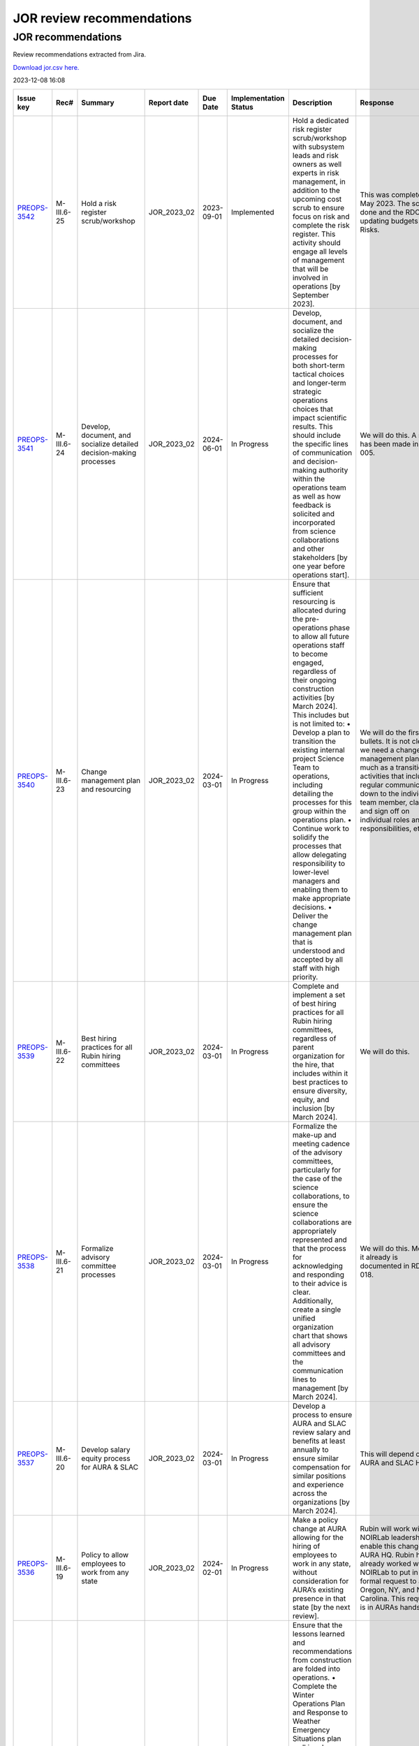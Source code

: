 ##########################
JOR review recommendations
##########################

.. abstract::

   Review recommendations extracted from Jira. 

===================
JOR recommendations
===================

Review recommendations extracted from Jira.

`Download jor.csv here. <./jor.csv>`_

2023-12-08 16:08


+--------------------------------------------+--------------+---------------------------------------------------------------------------------+---------------+------------+-------------------------+------------------------------------------------------------------------------------------------------------------------------------------------------------------------------------------------------------------------------------------------------------------------------------------------------------------------------------------------------------------------------------------------------------------------------------------------------------+----------------------------------------------------------------------------------------------------------------------------------------------------------------------------------------------------------------------------------------------------------------------------------------------------------------------------------------------------------------------------------------------------------------------------------------------------------------------------------------------------------------------------------------------------------------------------------------------------------------------------------------------------------------------------------------------+---------------------------------------------------------------------------------------------------------------------------------------------------------------------------------------------------------------------------------------------------------------------------------------------------------------------------------------------------------+
| Issue key                                  | Rec#         | Summary                                                                         | Report date   | Due Date   | Implementation Status   | Description                                                                                                                                                                                                                                                                                                                                                                                                                                                | Response                                                                                                                                                                                                                                                                                                                                                                                                                                                                                                                                                                                                                                                                                     | Implementation Status Description                                                                                                                                                                                                                                                                                                                       |
+============================================+==============+=================================================================================+===============+============+=========================+============================================================================================================================================================================================================================================================================================================================================================================================================================================================+==============================================================================================================================================================================================================================================================================================================================================================================================================================================================================================================================================================================================================================================================================================+=========================================================================================================================================================================================================================================================================================================================================================+
| `PREOPS-3542 <https://ls.st/PREOPS-3542>`_ | M-III.6-25   | Hold a risk register scrub/workshop                                             | JOR_2023_02   | 2023-09-01 | Implemented             | Hold a dedicated risk register scrub/workshop with subsystem leads and risk owners as well experts in risk management, in addition to the upcoming cost scrub to ensure focus on risk and complete the risk register. This activity should engage all levels of management that will be involved in operations [by September 2023].                                                                                                                        | This was completed in May 2023. The scrub is done and the RDO is updating budgets and Risks.                                                                                                                                                                                                                                                                                                                                                                                                                                                                                                                                                                                                 | A pre-scrub risk workshop was held in April 2023, and served to homogenize and finalize the cost and schedule impact analysis of the risk register, as well as surface some new candidate risks. This workshop was attended by the Risk Board, which includes several internal experts in risk management.                                              |
+--------------------------------------------+--------------+---------------------------------------------------------------------------------+---------------+------------+-------------------------+------------------------------------------------------------------------------------------------------------------------------------------------------------------------------------------------------------------------------------------------------------------------------------------------------------------------------------------------------------------------------------------------------------------------------------------------------------+----------------------------------------------------------------------------------------------------------------------------------------------------------------------------------------------------------------------------------------------------------------------------------------------------------------------------------------------------------------------------------------------------------------------------------------------------------------------------------------------------------------------------------------------------------------------------------------------------------------------------------------------------------------------------------------------+---------------------------------------------------------------------------------------------------------------------------------------------------------------------------------------------------------------------------------------------------------------------------------------------------------------------------------------------------------+
| `PREOPS-3541 <https://ls.st/PREOPS-3541>`_ | M-III.6-24   | Develop, document, and socialize detailed decision-making processes             | JOR_2023_02   | 2024-06-01 | In Progress             | Develop, document, and socialize the detailed decision-making processes for both short-term tactical choices and longer-term strategic operations choices that impact scientific results. This should include the specific lines of communication and decision-making authority within the operations team as well as how feedback is solicited and incorporated from science collaborations and other stakeholders [by one year before operations start]. | We will do this. A start has been made in rtn-005.                                                                                                                                                                                                                                                                                                                                                                                                                                                                                                                                                                                                                                           | Work has been scheduled for FY24 Q1 and Q2 to partially address this recommendation.                                                                                                                                                                                                                                                                    |
+--------------------------------------------+--------------+---------------------------------------------------------------------------------+---------------+------------+-------------------------+------------------------------------------------------------------------------------------------------------------------------------------------------------------------------------------------------------------------------------------------------------------------------------------------------------------------------------------------------------------------------------------------------------------------------------------------------------+----------------------------------------------------------------------------------------------------------------------------------------------------------------------------------------------------------------------------------------------------------------------------------------------------------------------------------------------------------------------------------------------------------------------------------------------------------------------------------------------------------------------------------------------------------------------------------------------------------------------------------------------------------------------------------------------+---------------------------------------------------------------------------------------------------------------------------------------------------------------------------------------------------------------------------------------------------------------------------------------------------------------------------------------------------------+
| `PREOPS-3540 <https://ls.st/PREOPS-3540>`_ | M-III.6-23   | Change management plan and resourcing                                           | JOR_2023_02   | 2024-03-01 | In Progress             | Ensure that sufficient resourcing is allocated during the pre-operations phase to allow all future operations staff to become engaged, regardless of their ongoing construction activities [by March 2024]. This includes but is not limited to:                                                                                                                                                                                                           | We will do the first two bullets. It is not clear we need a change management plan so much as a transition activities that includes regular communication down to the individual team member, clarity and sign off on individual roles and responsibilities, etc.                                                                                                                                                                                                                                                                                                                                                                                                                            | Work is being scheduled on this for FY24 Q1 and Q2.                                                                                                                                                                                                                                                                                                     |
|                                            |              |                                                                                 |               |            |                         | • Develop a plan to transition the existing internal project Science Team to operations, including detailing the processes for this group within the operations plan.                                                                                                                                                                                                                                                                                      |                                                                                                                                                                                                                                                                                                                                                                                                                                                                                                                                                                                                                                                                                              |                                                                                                                                                                                                                                                                                                                                                         |
|                                            |              |                                                                                 |               |            |                         | • Continue work to solidify the processes that allow delegating responsibility to lower-level managers and enabling them to make appropriate decisions.                                                                                                                                                                                                                                                                                                    |                                                                                                                                                                                                                                                                                                                                                                                                                                                                                                                                                                                                                                                                                              |                                                                                                                                                                                                                                                                                                                                                         |
|                                            |              |                                                                                 |               |            |                         | • Deliver the change management plan that is understood and accepted by all staff with high priority.                                                                                                                                                                                                                                                                                                                                                      |                                                                                                                                                                                                                                                                                                                                                                                                                                                                                                                                                                                                                                                                                              |                                                                                                                                                                                                                                                                                                                                                         |
+--------------------------------------------+--------------+---------------------------------------------------------------------------------+---------------+------------+-------------------------+------------------------------------------------------------------------------------------------------------------------------------------------------------------------------------------------------------------------------------------------------------------------------------------------------------------------------------------------------------------------------------------------------------------------------------------------------------+----------------------------------------------------------------------------------------------------------------------------------------------------------------------------------------------------------------------------------------------------------------------------------------------------------------------------------------------------------------------------------------------------------------------------------------------------------------------------------------------------------------------------------------------------------------------------------------------------------------------------------------------------------------------------------------------+---------------------------------------------------------------------------------------------------------------------------------------------------------------------------------------------------------------------------------------------------------------------------------------------------------------------------------------------------------+
| `PREOPS-3539 <https://ls.st/PREOPS-3539>`_ | M-III.6-22   | Best hiring practices for all Rubin hiring committees                           | JOR_2023_02   | 2024-03-01 | In Progress             | Complete and implement a set of best hiring practices for all Rubin hiring committees, regardless of parent organization for the hire, that includes within it best practices to ensure diversity, equity, and inclusion [by March 2024].                                                                                                                                                                                                                  | We will do this.                                                                                                                                                                                                                                                                                                                                                                                                                                                                                                                                                                                                                                                                             | Work on a Rubin Hiring Toolkit that addresses this recommendation has been scheduled for FY24 Q1 and Q2.                                                                                                                                                                                                                                                |
+--------------------------------------------+--------------+---------------------------------------------------------------------------------+---------------+------------+-------------------------+------------------------------------------------------------------------------------------------------------------------------------------------------------------------------------------------------------------------------------------------------------------------------------------------------------------------------------------------------------------------------------------------------------------------------------------------------------+----------------------------------------------------------------------------------------------------------------------------------------------------------------------------------------------------------------------------------------------------------------------------------------------------------------------------------------------------------------------------------------------------------------------------------------------------------------------------------------------------------------------------------------------------------------------------------------------------------------------------------------------------------------------------------------------+---------------------------------------------------------------------------------------------------------------------------------------------------------------------------------------------------------------------------------------------------------------------------------------------------------------------------------------------------------+
| `PREOPS-3538 <https://ls.st/PREOPS-3538>`_ | M-III.6-21   | Formalize advisory committee processes                                          | JOR_2023_02   | 2024-03-01 | In Progress             | Formalize the make-up and meeting cadence of the advisory committees, particularly for the case of the science collaborations, to ensure the science collaborations are appropriately represented and that the process for acknowledging and responding to their advice is clear. Additionally, create a single unified organization chart that shows all advisory committees and the communication lines to management [by March 2024].                   | We will do this. Most of it already is documented in RDO-018.                                                                                                                                                                                                                                                                                                                                                                                                                                                                                                                                                                                                                                | Work is being scheduled to update RDO-018, the Rubin Operations Plan, in FY24 Q1 and Q2 prior to the next review.                                                                                                                                                                                                                                       |
+--------------------------------------------+--------------+---------------------------------------------------------------------------------+---------------+------------+-------------------------+------------------------------------------------------------------------------------------------------------------------------------------------------------------------------------------------------------------------------------------------------------------------------------------------------------------------------------------------------------------------------------------------------------------------------------------------------------+----------------------------------------------------------------------------------------------------------------------------------------------------------------------------------------------------------------------------------------------------------------------------------------------------------------------------------------------------------------------------------------------------------------------------------------------------------------------------------------------------------------------------------------------------------------------------------------------------------------------------------------------------------------------------------------------+---------------------------------------------------------------------------------------------------------------------------------------------------------------------------------------------------------------------------------------------------------------------------------------------------------------------------------------------------------+
| `PREOPS-3537 <https://ls.st/PREOPS-3537>`_ | M-III.6-20   | Develop salary equity process for AURA & SLAC                                   | JOR_2023_02   | 2024-03-01 | In Progress             | Develop a process to ensure AURA and SLAC review salary and benefits at least annually to ensure similar compensation for similar positions and experience across the organizations [by March 2024].                                                                                                                                                                                                                                                       | This will depend on AURA and SLAC HR.                                                                                                                                                                                                                                                                                                                                                                                                                                                                                                                                                                                                                                                        | Work on this is scheduled for FY24 Q1 and Q2.                                                                                                                                                                                                                                                                                                           |
+--------------------------------------------+--------------+---------------------------------------------------------------------------------+---------------+------------+-------------------------+------------------------------------------------------------------------------------------------------------------------------------------------------------------------------------------------------------------------------------------------------------------------------------------------------------------------------------------------------------------------------------------------------------------------------------------------------------+----------------------------------------------------------------------------------------------------------------------------------------------------------------------------------------------------------------------------------------------------------------------------------------------------------------------------------------------------------------------------------------------------------------------------------------------------------------------------------------------------------------------------------------------------------------------------------------------------------------------------------------------------------------------------------------------+---------------------------------------------------------------------------------------------------------------------------------------------------------------------------------------------------------------------------------------------------------------------------------------------------------------------------------------------------------+
| `PREOPS-3536 <https://ls.st/PREOPS-3536>`_ | M-III.6-19   | Policy to allow employees to work from any state                                | JOR_2023_02   | 2024-02-01 | In Progress             | Make a policy change at AURA allowing for the hiring of employees to work in any state, without consideration for AURA’s existing presence in that state [by the next review].                                                                                                                                                                                                                                                                             | Rubin will work with NOIRLab leadership to enable this change with AURA HQ. Rubin has already worked with NOIRLab to put in a formal request to add Oregon, NY, and North Carolina. This request is in AURAs hands.                                                                                                                                                                                                                                                                                                                                                                                                                                                                          | As of end of November, AURA is working towards registering Oregon as a state from which AURA employees may work.                                                                                                                                                                                                                                        |
+--------------------------------------------+--------------+---------------------------------------------------------------------------------+---------------+------------+-------------------------+------------------------------------------------------------------------------------------------------------------------------------------------------------------------------------------------------------------------------------------------------------------------------------------------------------------------------------------------------------------------------------------------------------------------------------------------------------+----------------------------------------------------------------------------------------------------------------------------------------------------------------------------------------------------------------------------------------------------------------------------------------------------------------------------------------------------------------------------------------------------------------------------------------------------------------------------------------------------------------------------------------------------------------------------------------------------------------------------------------------------------------------------------------------+---------------------------------------------------------------------------------------------------------------------------------------------------------------------------------------------------------------------------------------------------------------------------------------------------------------------------------------------------------+
| `PREOPS-3535 <https://ls.st/PREOPS-3535>`_ | ESH-III.5-18 | Lessons learned folded into ops                                                 | JOR_2023_02   | 2023-06-01 | Implemented             | Ensure that the lessons learned and recommendations from construction are folded into operations.                                                                                                                                                                                                                                                                                                                                                          | Winter plan 2023 on place                                                                                                                                                                                                                                                                                                                                                                                                                                                                                                                                                                                                                                                                    | Winter plan 2023 on place                                                                                                                                                                                                                                                                                                                               |
|                                            |              |                                                                                 |               |            |                         | • Complete the Winter Operations Plan and Response to Weather Emergency Situations plan well in advance of the 2023 winter season to allow time for equipment procurement, dry run exercises, testing of equipment [by June 2023].                                                                                                                                                                                                                         | Fatigue Mitigation program on progress                                                                                                                                                                                                                                                                                                                                                                                                                                                                                                                                                                                                                                                       |                                                                                                                                                                                                                                                                                                                                                         |
|                                            |              |                                                                                 |               |            |                         | • Develop a Fatigue Mitigation Plan. Suggest including fatigue observation checklists and assessments [by June 2023].                                                                                                                                                                                                                                                                                                                                      | Safety Road Enginnerering Study (done) Corrective Measures in progress                                                                                                                                                                                                                                                                                                                                                                                                                                                                                                                                                                                                                       | Fatigue Mitigation program on progress                                                                                                                                                                                                                                                                                                                  |
|                                            |              |                                                                                 |               |            |                         | • Perform an annually quantitative measure of the impact of implementing recommendations from the external traffic safety company evaluation. [Complete the first one prior to the next operations review.]                                                                                                                                                                                                                                                |                                                                                                                                                                                                                                                                                                                                                                                                                                                                                                                                                                                                                                                                                              |                                                                                                                                                                                                                                                                                                                                                         |
|                                            |              |                                                                                 |               |            |                         |                                                                                                                                                                                                                                                                                                                                                                                                                                                            |                                                                                                                                                                                                                                                                                                                                                                                                                                                                                                                                                                                                                                                                                              | Safety Road Enginnerering Study (done) Corrective Measures in progress                                                                                                                                                                                                                                                                                  |
+--------------------------------------------+--------------+---------------------------------------------------------------------------------+---------------+------------+-------------------------+------------------------------------------------------------------------------------------------------------------------------------------------------------------------------------------------------------------------------------------------------------------------------------------------------------------------------------------------------------------------------------------------------------------------------------------------------------+----------------------------------------------------------------------------------------------------------------------------------------------------------------------------------------------------------------------------------------------------------------------------------------------------------------------------------------------------------------------------------------------------------------------------------------------------------------------------------------------------------------------------------------------------------------------------------------------------------------------------------------------------------------------------------------------+---------------------------------------------------------------------------------------------------------------------------------------------------------------------------------------------------------------------------------------------------------------------------------------------------------------------------------------------------------+
| `PREOPS-3534 <https://ls.st/PREOPS-3534>`_ | ESH-III.5-17 | Document lessons learned                                                        | JOR_2023_02   | 2023-06-01 | Implemented             | Document the lessons learned recovering from a major setback such as resuming work after 2 months of shutdown following the incident that took place at SLAC in December 2022 and share with the Rubin team [by June 2023].                                                                                                                                                                                                                                | Safety Lesson Learned has been distributed                                                                                                                                                                                                                                                                                                                                                                                                                                                                                                                                                                                                                                                   | The lessons learned document is complete and available in Docushare.                                                                                                                                                                                                                                                                                    |
+--------------------------------------------+--------------+---------------------------------------------------------------------------------+---------------+------------+-------------------------+------------------------------------------------------------------------------------------------------------------------------------------------------------------------------------------------------------------------------------------------------------------------------------------------------------------------------------------------------------------------------------------------------------------------------------------------------------+----------------------------------------------------------------------------------------------------------------------------------------------------------------------------------------------------------------------------------------------------------------------------------------------------------------------------------------------------------------------------------------------------------------------------------------------------------------------------------------------------------------------------------------------------------------------------------------------------------------------------------------------------------------------------------------------+---------------------------------------------------------------------------------------------------------------------------------------------------------------------------------------------------------------------------------------------------------------------------------------------------------------------------------------------------------+
| `PREOPS-3533 <https://ls.st/PREOPS-3533>`_ | ESH-III.5-16 | Plan to execute recommendations                                                 | JOR_2023_02   | 2023-09-01 | In Progress             | Create a plan for executing the recommendations from the ES&H review of the Rubin Observatory which took place on 10/6/22. Focus on electrical safety, confined spaces, ladder safety/working at heights and earthquake bracing [by September 2023].                                                                                                                                                                                                       | Reinforce of :                                                                                                                                                                                                                                                                                                                                                                                                                                                                                                                                                                                                                                                                               | The recommendations from the ES&H review of Rubin Observatory, which took place on 10/6/22, have been incorporated into training provided such as the Safety Orientation Package (for new hires), commensurate with the hazards and risks analysis of the Job (i.e. an admin. position would not take the confined space training).                     |
|                                            |              |                                                                                 |               |            |                         |                                                                                                                                                                                                                                                                                                                                                                                                                                                            |                                                                                                                                                                                                                                                                                                                                                                                                                                                                                                                                                                                                                                                                                              |                                                                                                                                                                                                                                                                                                                                                         |
|                                            |              |                                                                                 |               |            |                         |                                                                                                                                                                                                                                                                                                                                                                                                                                                            | Electrical Safety ; LOTO training update                                                                                                                                                                                                                                                                                                                                                                                                                                                                                                                                                                                                                                                     |                                                                                                                                                                                                                                                                                                                                                         |
|                                            |              |                                                                                 |               |            |                         |                                                                                                                                                                                                                                                                                                                                                                                                                                                            |                                                                                                                                                                                                                                                                                                                                                                                                                                                                                                                                                                                                                                                                                              |                                                                                                                                                                                                                                                                                                                                                         |
|                                            |              |                                                                                 |               |            |                         |                                                                                                                                                                                                                                                                                                                                                                                                                                                            | Confined Sapce : Develop of a Confine Space Training                                                                                                                                                                                                                                                                                                                                                                                                                                                                                                                                                                                                                                         |                                                                                                                                                                                                                                                                                                                                                         |
|                                            |              |                                                                                 |               |            |                         |                                                                                                                                                                                                                                                                                                                                                                                                                                                            |                                                                                                                                                                                                                                                                                                                                                                                                                                                                                                                                                                                                                                                                                              |                                                                                                                                                                                                                                                                                                                                                         |
|                                            |              |                                                                                 |               |            |                         |                                                                                                                                                                                                                                                                                                                                                                                                                                                            | Working on height and Fall protecction : review of current traning and add of ladder safety                                                                                                                                                                                                                                                                                                                                                                                                                                                                                                                                                                                                  |                                                                                                                                                                                                                                                                                                                                                         |
+--------------------------------------------+--------------+---------------------------------------------------------------------------------+---------------+------------+-------------------------+------------------------------------------------------------------------------------------------------------------------------------------------------------------------------------------------------------------------------------------------------------------------------------------------------------------------------------------------------------------------------------------------------------------------------------------------------------+----------------------------------------------------------------------------------------------------------------------------------------------------------------------------------------------------------------------------------------------------------------------------------------------------------------------------------------------------------------------------------------------------------------------------------------------------------------------------------------------------------------------------------------------------------------------------------------------------------------------------------------------------------------------------------------------+---------------------------------------------------------------------------------------------------------------------------------------------------------------------------------------------------------------------------------------------------------------------------------------------------------------------------------------------------------+
| `PREOPS-3532 <https://ls.st/PREOPS-3532>`_ | ESH-III.5-15 | Implementation of Road Safety Study                                             | JOR_2023_02   | 2023-07-01 | Implemented             | Deliver a timeline for implementing the recommendations from the Road Safety Study (Estudio de Seguridad Vial by Ambitrans Ingenieros Consultadores, SpA) report [by July 2023].                                                                                                                                                                                                                                                                           | Minimun Commuting Time Test , March 2023 , done ,                                                                                                                                                                                                                                                                                                                                                                                                                                                                                                                                                                                                                                            | To address this Review Recommendation a summary document has been uploaded to Docushare. On Page 3 of the document a diagram outlines the timeline for implementing the recommendations from the Road Safety Study.                                                                                                                                     |
|                                            |              |                                                                                 |               |            |                         |                                                                                                                                                                                                                                                                                                                                                                                                                                                            |                                                                                                                                                                                                                                                                                                                                                                                                                                                                                                                                                                                                                                                                                              |                                                                                                                                                                                                                                                                                                                                                         |
|                                            |              |                                                                                 |               |            |                         |                                                                                                                                                                                                                                                                                                                                                                                                                                                            | Submit new Minimum Timing Table to AURA-O and RSLT (done)                                                                                                                                                                                                                                                                                                                                                                                                                                                                                                                                                                                                                                    |                                                                                                                                                                                                                                                                                                                                                         |
|                                            |              |                                                                                 |               |            |                         |                                                                                                                                                                                                                                                                                                                                                                                                                                                            |                                                                                                                                                                                                                                                                                                                                                                                                                                                                                                                                                                                                                                                                                              |                                                                                                                                                                                                                                                                                                                                                         |
|                                            |              |                                                                                 |               |            |                         |                                                                                                                                                                                                                                                                                                                                                                                                                                                            | GPS monitoring Submitted to AURA-O for approval (May 2023)                                                                                                                                                                                                                                                                                                                                                                                                                                                                                                                                                                                                                                   |                                                                                                                                                                                                                                                                                                                                                         |
|                                            |              |                                                                                 |               |            |                         |                                                                                                                                                                                                                                                                                                                                                                                                                                                            |                                                                                                                                                                                                                                                                                                                                                                                                                                                                                                                                                                                                                                                                                              |                                                                                                                                                                                                                                                                                                                                                         |
|                                            |              |                                                                                 |               |            |                         |                                                                                                                                                                                                                                                                                                                                                                                                                                                            | Distribution of new Minumum time comutting , June 2023                                                                                                                                                                                                                                                                                                                                                                                                                                                                                                                                                                                                                                       |                                                                                                                                                                                                                                                                                                                                                         |
+--------------------------------------------+--------------+---------------------------------------------------------------------------------+---------------+------------+-------------------------+------------------------------------------------------------------------------------------------------------------------------------------------------------------------------------------------------------------------------------------------------------------------------------------------------------------------------------------------------------------------------------------------------------------------------------------------------------+----------------------------------------------------------------------------------------------------------------------------------------------------------------------------------------------------------------------------------------------------------------------------------------------------------------------------------------------------------------------------------------------------------------------------------------------------------------------------------------------------------------------------------------------------------------------------------------------------------------------------------------------------------------------------------------------+---------------------------------------------------------------------------------------------------------------------------------------------------------------------------------------------------------------------------------------------------------------------------------------------------------------------------------------------------------+
| `PREOPS-3531 <https://ls.st/PREOPS-3531>`_ | CS-III.4-14  | Training on new tools                                                           | JOR_2023_02   | 2024-01-31 | In Progress             | Provide sufficient training on new tools and budget and the budget planning process for ADs and team leads [prior to the launch of next annual planning cycle].                                                                                                                                                                                                                                                                                            | We will train the ADs on all the tools necessary to do their part of planning and tracking.                                                                                                                                                                                                                                                                                                                                                                                                                                                                                                                                                                                                  | Training on the budget planning process is being provided "on the job" via the annual scrub process. ADs and Team Leaders were walked through the Scrub Sandbox workbook (which imports dynamically from the planning tools) at the annual scrub launch in May, and will be debriefed on the scrub implementation at a closeout meeting on December 12. |
+--------------------------------------------+--------------+---------------------------------------------------------------------------------+---------------+------------+-------------------------+------------------------------------------------------------------------------------------------------------------------------------------------------------------------------------------------------------------------------------------------------------------------------------------------------------------------------------------------------------------------------------------------------------------------------------------------------------+----------------------------------------------------------------------------------------------------------------------------------------------------------------------------------------------------------------------------------------------------------------------------------------------------------------------------------------------------------------------------------------------------------------------------------------------------------------------------------------------------------------------------------------------------------------------------------------------------------------------------------------------------------------------------------------------+---------------------------------------------------------------------------------------------------------------------------------------------------------------------------------------------------------------------------------------------------------------------------------------------------------------------------------------------------------+
| `PREOPS-3530 <https://ls.st/PREOPS-3530>`_ | CS-III.4-13  | Consolidated report Plan vs Actual                                              | JOR_2023_02   | 2023-08-31 | In Progress             | Develop a consolidated report showing plan versus actuals by WBS by month for the Rubin Operations team and agencies [by summer 2023].                                                                                                                                                                                                                                                                                                                     | We will make this report. The NSF side is essentially already done in collaboration with Program Operations and NOIRLab Management Services.                                                                                                                                                                                                                                                                                                                                                                                                                                                                                                                                                 | This work is scheduled for FY24 Q1, so as to feed into the post-scrub implementation, top-down budget planning phase of the annual cycle. While formally late, we expect to have the tool in use before the next review.                                                                                                                                |
+--------------------------------------------+--------------+---------------------------------------------------------------------------------+---------------+------------+-------------------------+------------------------------------------------------------------------------------------------------------------------------------------------------------------------------------------------------------------------------------------------------------------------------------------------------------------------------------------------------------------------------------------------------------------------------------------------------------+----------------------------------------------------------------------------------------------------------------------------------------------------------------------------------------------------------------------------------------------------------------------------------------------------------------------------------------------------------------------------------------------------------------------------------------------------------------------------------------------------------------------------------------------------------------------------------------------------------------------------------------------------------------------------------------------+---------------------------------------------------------------------------------------------------------------------------------------------------------------------------------------------------------------------------------------------------------------------------------------------------------------------------------------------------------+
| `PREOPS-3529 <https://ls.st/PREOPS-3529>`_ | SP-III.3-12  | Track RSP usage                                                                 | JOR_2023_02   | 2024-06-28 | Not Started             | Continue to find ways to track how broadly the Rubin data and RSP are being used by the community. In particular, assess the impact of the LSST survey data reaching historically underrepresented groups [before Data Preview 1].                                                                                                                                                                                                                         | The RPF Community Science team will investigate ways to track RSP usage                                                                                                                                                                                                                                                                                                                                                                                                                                                                                                                                                                                                                      | The Community Science Team of the Rubin System Performance Department are making plans on how to carry out these assessments and track the usage. Results would be reported in the annual report.                                                                                                                                                       |
+--------------------------------------------+--------------+---------------------------------------------------------------------------------+---------------+------------+-------------------------+------------------------------------------------------------------------------------------------------------------------------------------------------------------------------------------------------------------------------------------------------------------------------------------------------------------------------------------------------------------------------------------------------------------------------------------------------------+----------------------------------------------------------------------------------------------------------------------------------------------------------------------------------------------------------------------------------------------------------------------------------------------------------------------------------------------------------------------------------------------------------------------------------------------------------------------------------------------------------------------------------------------------------------------------------------------------------------------------------------------------------------------------------------------+---------------------------------------------------------------------------------------------------------------------------------------------------------------------------------------------------------------------------------------------------------------------------------------------------------------------------------------------------------+
| `PREOPS-3528 <https://ls.st/PREOPS-3528>`_ | SP-III.3-11  | Visibility of change procedures for the survey cadence, scheduling and strategy | JOR_2023_02   | 2024-02-29 | Not Started             | Increase the visibility of the change procedures of the survey cadence, scheduling, and strategy to inform the community and agencies regarding ongoing compliance with the SRD [by September 2023].                                                                                                                                                                                                                                                       | A process will be developed to make the change procedures of the survey cadence, scheduling, and strategy  more visible and  inform the community and agencies regarding ongoing compliance with the SRD.                                                                                                                                                                                                                                                                                                                                                                                                                                                                                    | We have a documentation site set up but it is down at the moment. More content needs to be added.                                                                                                                                                                                                                                                       |
+--------------------------------------------+--------------+---------------------------------------------------------------------------------+---------------+------------+-------------------------+------------------------------------------------------------------------------------------------------------------------------------------------------------------------------------------------------------------------------------------------------------------------------------------------------------------------------------------------------------------------------------------------------------------------------------------------------------+----------------------------------------------------------------------------------------------------------------------------------------------------------------------------------------------------------------------------------------------------------------------------------------------------------------------------------------------------------------------------------------------------------------------------------------------------------------------------------------------------------------------------------------------------------------------------------------------------------------------------------------------------------------------------------------------+---------------------------------------------------------------------------------------------------------------------------------------------------------------------------------------------------------------------------------------------------------------------------------------------------------------------------------------------------------+
| `PREOPS-3527 <https://ls.st/PREOPS-3527>`_ | SP-III.3-10  | Add a formal review and sign off following pilot processing runs                | JOR_2023_02   | 2024-02-01 | Not Started             | Add a formal review and sign off for the transition to data release processing. The signoff should occur between the end of the pilot run processing and the start of production processing [before the next review].                                                                                                                                                                                                                                      | A formal review and sign off following pilot processing runs will be added                                                                                                                                                                                                                                                                                                                                                                                                                                                                                                                                                                                                                   | This work is being planned.                                                                                                                                                                                                                                                                                                                             |
+--------------------------------------------+--------------+---------------------------------------------------------------------------------+---------------+------------+-------------------------+------------------------------------------------------------------------------------------------------------------------------------------------------------------------------------------------------------------------------------------------------------------------------------------------------------------------------------------------------------------------------------------------------------------------------------------------------------+----------------------------------------------------------------------------------------------------------------------------------------------------------------------------------------------------------------------------------------------------------------------------------------------------------------------------------------------------------------------------------------------------------------------------------------------------------------------------------------------------------------------------------------------------------------------------------------------------------------------------------------------------------------------------------------------+---------------------------------------------------------------------------------------------------------------------------------------------------------------------------------------------------------------------------------------------------------------------------------------------------------------------------------------------------------+
| `PREOPS-3526 <https://ls.st/PREOPS-3526>`_ | SP-III.3-9   | Mitigate system engineering work overload                                       | JOR_2023_02   | 2023-12-31 | In Progress             | Mitigate the upcoming system engineering work overload in the handoff between Rubin construction and RPF operations. One possible mitigation is the use of external contractors [by the end of 2023].                                                                                                                                                                                                                                                      | Consulting help will be hired to mitigate system engineering work overload                                                                                                                                                                                                                                                                                                                                                                                                                                                                                                                                                                                                                   | The System Performance Department is putting together a Statement of Work which would go to AURA CAS to start a procurement and contract for service to help alleviate some of this overload.                                                                                                                                                           |
+--------------------------------------------+--------------+---------------------------------------------------------------------------------+---------------+------------+-------------------------+------------------------------------------------------------------------------------------------------------------------------------------------------------------------------------------------------------------------------------------------------------------------------------------------------------------------------------------------------------------------------------------------------------------------------------------------------------+----------------------------------------------------------------------------------------------------------------------------------------------------------------------------------------------------------------------------------------------------------------------------------------------------------------------------------------------------------------------------------------------------------------------------------------------------------------------------------------------------------------------------------------------------------------------------------------------------------------------------------------------------------------------------------------------+---------------------------------------------------------------------------------------------------------------------------------------------------------------------------------------------------------------------------------------------------------------------------------------------------------------------------------------------------------+
| `PREOPS-3525 <https://ls.st/PREOPS-3525>`_ | SP-III.3-8   | Implementation of the Operations CCB                                            | JOR_2023_02   | 2023-12-31 | Not Started             | Complete the implementation of the RPF CCB and RB [by the end of 2023].                                                                                                                                                                                                                                                                                                                                                                                    | The Operations CCB will be implemented by the RPF Systems Engineering team. The Systems Engineering team has few resources to dedicate to pre-operations work so consulting help will be needed                                                                                                                                                                                                                                                                                                                                                                                                                                                                                              | The Director's office and System Performance have had discussions on moving this forward.                                                                                                                                                                                                                                                               |
+--------------------------------------------+--------------+---------------------------------------------------------------------------------+---------------+------------+-------------------------+------------------------------------------------------------------------------------------------------------------------------------------------------------------------------------------------------------------------------------------------------------------------------------------------------------------------------------------------------------------------------------------------------------------------------------------------------------+----------------------------------------------------------------------------------------------------------------------------------------------------------------------------------------------------------------------------------------------------------------------------------------------------------------------------------------------------------------------------------------------------------------------------------------------------------------------------------------------------------------------------------------------------------------------------------------------------------------------------------------------------------------------------------------------+---------------------------------------------------------------------------------------------------------------------------------------------------------------------------------------------------------------------------------------------------------------------------------------------------------------------------------------------------------+
| `PREOPS-3524 <https://ls.st/PREOPS-3524>`_ | DM-III.2-7   | Metric of success                                                               | JOR_2023_02   | 2024-06-28 | Not Started             | Define a metric of success that enables the RDM team to evaluate their chosen user support model, and the efficacy of the community support [by Data Preview 1].                                                                                                                                                                                                                                                                                           | One or more metrics of success will be defined to  enable evaluation of the  chosen user support model, and the efficacy of the community support                                                                                                                                                                                                                                                                                                                                                                                                                                                                                                                                            | The System Performance Team will address this Review Recommendations as the User Model falls in RPF and not Data Management. The work is somewhat related to recommendation DM-III.2-6 which is in progress. No significant progress update for this particular recommendation at this time.                                                            |
+--------------------------------------------+--------------+---------------------------------------------------------------------------------+---------------+------------+-------------------------+------------------------------------------------------------------------------------------------------------------------------------------------------------------------------------------------------------------------------------------------------------------------------------------------------------------------------------------------------------------------------------------------------------------------------------------------------------+----------------------------------------------------------------------------------------------------------------------------------------------------------------------------------------------------------------------------------------------------------------------------------------------------------------------------------------------------------------------------------------------------------------------------------------------------------------------------------------------------------------------------------------------------------------------------------------------------------------------------------------------------------------------------------------------+---------------------------------------------------------------------------------------------------------------------------------------------------------------------------------------------------------------------------------------------------------------------------------------------------------------------------------------------------------+
| `PREOPS-3523 <https://ls.st/PREOPS-3523>`_ | DM-III.2-6   | Concise and complete set of performance metrics                                 | JOR_2023_02   | 2024-06-28 | In Progress             | Develop and agree on a concise and complete set of performance metrics that are tracked by the team and reported to operations management [by Data Preview 1].                                                                                                                                                                                                                                                                                             | We do need to document a set of  (non science science) performance metrics - it has not been done yet.                                                                                                                                                                                                                                                                                                                                                                                                                                                                                                                                                                                       | Work has begun to document a set of (non science science) performance metrics. Data Management and System Performance will work jointly on this.                                                                                                                                                                                                        |
+--------------------------------------------+--------------+---------------------------------------------------------------------------------+---------------+------------+-------------------------+------------------------------------------------------------------------------------------------------------------------------------------------------------------------------------------------------------------------------------------------------------------------------------------------------------------------------------------------------------------------------------------------------------------------------------------------------------+----------------------------------------------------------------------------------------------------------------------------------------------------------------------------------------------------------------------------------------------------------------------------------------------------------------------------------------------------------------------------------------------------------------------------------------------------------------------------------------------------------------------------------------------------------------------------------------------------------------------------------------------------------------------------------------------+---------------------------------------------------------------------------------------------------------------------------------------------------------------------------------------------------------------------------------------------------------------------------------------------------------------------------------------------------------+
| `PREOPS-3522 <https://ls.st/PREOPS-3522>`_ | DM-III.2-5   | Agreement with SLAC                                                             | JOR_2023_02   | 2023-06-01 | In Progress             | Re-evaluate the agreement with SLAC offering new personnel software staff positions and consider instead continuing existing software staff that could transition from the NSF construction project [by June 2023].                                                                                                                                                                                                                                        | The FY24 Scrub allowed us to explore this topic and make some advances. SLAC has been working with us to retain more staff from construction. It not obvious we can re-valuate the agreement with SLAC, DOE need to fund half the project. We will keep pressing our case.                                                                                                                                                                                                                                                                                                                                                                                                                   | The FY24 Scrub allowed us to explore this topic and make some advances. SLAC has been working with us to retain more staff from construction. Directors office is satisfied with the progress made and approves this recommendation for closure.                                                                                                        |
+--------------------------------------------+--------------+---------------------------------------------------------------------------------+---------------+------------+-------------------------+------------------------------------------------------------------------------------------------------------------------------------------------------------------------------------------------------------------------------------------------------------------------------------------------------------------------------------------------------------------------------------------------------------------------------------------------------------+----------------------------------------------------------------------------------------------------------------------------------------------------------------------------------------------------------------------------------------------------------------------------------------------------------------------------------------------------------------------------------------------------------------------------------------------------------------------------------------------------------------------------------------------------------------------------------------------------------------------------------------------------------------------------------------------+---------------------------------------------------------------------------------------------------------------------------------------------------------------------------------------------------------------------------------------------------------------------------------------------------------------------------------------------------------+
| `PREOPS-3521 <https://ls.st/PREOPS-3521>`_ | DM-III.2-4   | Decision to split software developement                                         | JOR_2023_02   | 2024-02-01 | In Progress             | Re-evaluate the decision to split software developer management between different departments [by the next operations review].                                                                                                                                                                                                                                                                                                                             | We will convene a discussion among the ADs to see how to best move forward.                                                                                                                                                                                                                                                                                                                                                                                                                                                                                                                                                                                                                  | We will convene a discussion among the ADs to see how to best move forward.                                                                                                                                                                                                                                                                             |
+--------------------------------------------+--------------+---------------------------------------------------------------------------------+---------------+------------+-------------------------+------------------------------------------------------------------------------------------------------------------------------------------------------------------------------------------------------------------------------------------------------------------------------------------------------------------------------------------------------------------------------------------------------------------------------------------------------------+----------------------------------------------------------------------------------------------------------------------------------------------------------------------------------------------------------------------------------------------------------------------------------------------------------------------------------------------------------------------------------------------------------------------------------------------------------------------------------------------------------------------------------------------------------------------------------------------------------------------------------------------------------------------------------------------+---------------------------------------------------------------------------------------------------------------------------------------------------------------------------------------------------------------------------------------------------------------------------------------------------------------------------------------------------------+
| `PREOPS-3520 <https://ls.st/PREOPS-3520>`_ | OO-III.1-3   | Plan for SLAC maintenance                                                       | JOR_2023_02   | 2023-10-01 | In Progress             | Ensure that the plan for SLAC maintenance of the LSSTcam is fully described for future reviews [by FY 2024].                                                                                                                                                                                                                                                                                                                                               | Both the construction and operations teams (they are essentially one in the same) continue to work closely with the team at SLAC developing LSSTCam.  Maintenance plans are continually being updated as specific details are learned during the final test and verification action phase for the instrument.  These details are being folded into the Rubin Observatory Operations (ROO) strategic maintenance plan and include reassessment of both technical and personnel resource needed to maintain LSSTCam through the 10-year LSST program.  The ROO Strategic Maintenance PLan do men tis a key deliverable for FY23 and will be a featured discussion point in subsequent reviews. | Blum and Marshall met with Camera team in November at SLAC to discuss maintenance and OPS supports needs. Claver visited SLAC the following week to follow up and further advance planning.                                                                                                                                                             |
+--------------------------------------------+--------------+---------------------------------------------------------------------------------+---------------+------------+-------------------------+------------------------------------------------------------------------------------------------------------------------------------------------------------------------------------------------------------------------------------------------------------------------------------------------------------------------------------------------------------------------------------------------------------------------------------------------------------+----------------------------------------------------------------------------------------------------------------------------------------------------------------------------------------------------------------------------------------------------------------------------------------------------------------------------------------------------------------------------------------------------------------------------------------------------------------------------------------------------------------------------------------------------------------------------------------------------------------------------------------------------------------------------------------------+---------------------------------------------------------------------------------------------------------------------------------------------------------------------------------------------------------------------------------------------------------------------------------------------------------------------------------------------------------+
| `PREOPS-3519 <https://ls.st/PREOPS-3519>`_ | OO-III.1-2   | Re-consider the on-site presence                                                | JOR_2023_02   | 2023-10-01 | Not Started             | Re-consider the on-site presence of engineering and technical support staff during nighttime for the first years of operations, until steady-state operation with nominal unplanned downtime has been reached [by FY 2024].                                                                                                                                                                                                                                | As the construction project progresses through its commissioning phase it is clearly evident that significant technical presence will be needed in the early stages of operations.  The Rubin Observatory Operations (ROO) plan as presented is for steady state with a minimal technical presence needed at the summit.  We have always planned that there would be a transition period between the end of construction and steady state operations.  The details of the needed technical staff during nighttime operations is becoming clearer as the construction commissioning advance.  Adjustment are currently being made in the detailed transition plan for nighttime support.      | This has been reconsidered and it is acknowledged that experience gained from the current commissioning phase of the Construction project is informing Operations on night time support that will be needed initially in operations until steady state.                                                                                                 |
|                                            |              |                                                                                 |               |            |                         |                                                                                                                                                                                                                                                                                                                                                                                                                                                            |                                                                                                                                                                                                                                                                                                                                                                                                                                                                                                                                                                                                                                                                                              |                                                                                                                                                                                                                                                                                                                                                         |
|                                            |              |                                                                                 |               |            |                         |                                                                                                                                                                                                                                                                                                                                                                                                                                                            | With the need for Technicalical support in mind we are also training up the nighttime Observing Specialists to have some level of technical awareness and expertise to serve as the front line for diagnosis and solving technical issues as they arise.  This is a core part of the Observing Specialists functions and has been part of the plan from the beginning.  The technical training of the Observing Specialists is part of  the designed work scope during construction commissioning.                                                                                                                                                                                           |                                                                                                                                                                                                                                                                                                                                                         |
+--------------------------------------------+--------------+---------------------------------------------------------------------------------+---------------+------------+-------------------------+------------------------------------------------------------------------------------------------------------------------------------------------------------------------------------------------------------------------------------------------------------------------------------------------------------------------------------------------------------------------------------------------------------------------------------------------------------+----------------------------------------------------------------------------------------------------------------------------------------------------------------------------------------------------------------------------------------------------------------------------------------------------------------------------------------------------------------------------------------------------------------------------------------------------------------------------------------------------------------------------------------------------------------------------------------------------------------------------------------------------------------------------------------------+---------------------------------------------------------------------------------------------------------------------------------------------------------------------------------------------------------------------------------------------------------------------------------------------------------------------------------------------------------+
| `PREOPS-3518 <https://ls.st/PREOPS-3518>`_ | OO-III.1-1   | Monitor the effectiveness of the initial maintenance strategy                   | JOR_2023_02   | 2023-10-01 | Not Started             | Monitor the effectiveness of the initial maintenance strategy during the first 2 years of operation and adjust the strategy accordingly if needed. Reserve corresponding resources in the operations plan [by FY 2024].                                                                                                                                                                                                                                    | As part of the Rubin Construction integration, test and commissioning effort the Rubin Observatory Operations (ROO) team its carefully monitoring the maintenance needs of the observatory.  As systems are being integrated and tested the ROO team as part of their construction/operations dual responsibilities are documenting technical issues and noting specific maintenance needs.  These will be recorded in the Computerized Maintenance Management System (CMMS) under development by the construction project.  This body of information is currently being used to update the maintenance strategy and planning with resultant resources needed on various timescales.         | This has been started and findings are being recorded in the CMMS                                                                                                                                                                                                                                                                                       |
|                                            |              |                                                                                 |               |            |                         |                                                                                                                                                                                                                                                                                                                                                                                                                                                            |                                                                                                                                                                                                                                                                                                                                                                                                                                                                                                                                                                                                                                                                                              |                                                                                                                                                                                                                                                                                                                                                         |
|                                            |              |                                                                                 |               |            |                         |                                                                                                                                                                                                                                                                                                                                                                                                                                                            | The ROO Strategic Maintenance Plan is a key deliverable from the FY23 early operations efforts.  This document is being developed now with contributions from the ROO Team and Group leads (who are also part of the Rubin construction team).  Staffing and non-labor resource adjustments are expected from the Maintenance Strategic Plan update and will be part of revised operations planning for ROO in FY24.                                                                                                                                                                                                                                                                         |                                                                                                                                                                                                                                                                                                                                                         |
+--------------------------------------------+--------------+---------------------------------------------------------------------------------+---------------+------------+-------------------------+------------------------------------------------------------------------------------------------------------------------------------------------------------------------------------------------------------------------------------------------------------------------------------------------------------------------------------------------------------------------------------------------------------------------------------------------------------+----------------------------------------------------------------------------------------------------------------------------------------------------------------------------------------------------------------------------------------------------------------------------------------------------------------------------------------------------------------------------------------------------------------------------------------------------------------------------------------------------------------------------------------------------------------------------------------------------------------------------------------------------------------------------------------------+---------------------------------------------------------------------------------------------------------------------------------------------------------------------------------------------------------------------------------------------------------------------------------------------------------------------------------------------------------+

Fri 8 Dec 2023 16:08:55 -03